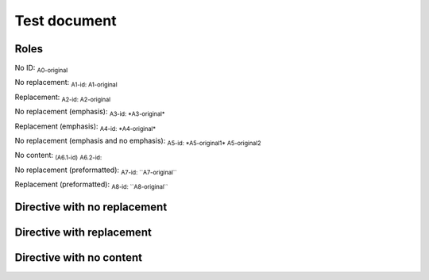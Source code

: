 .. Test documentation master file, created by
   sphinx-quickstart on Tue Jun 25 20:00:55 2019.
   You can adapt this file completely to your liking, but it should at least
   contain the root `toctree` directive.

Test document
=============

Roles
-----

No ID: :sub:`A0-original`

No replacement: :sub:`A1-id: A1-original`

Replacement: :sub:`A2-id: A2-original`

No replacement (emphasis): :sub:`A3-id: *A3-original*`

Replacement (emphasis): :sub:`A4-id: *A4-original*`

No replacement (emphasis and no emphasis): :sub:`A5-id: *A5-original1* A5-original2`

No content: :sub:`(A6.1-id)` :sub:`A6.2-id:`

No replacement (preformatted): :sub:`A7-id: \`\`A7-original\`\``

Replacement (preformatted): :sub:`A8-id: \`\`A8-original\`\``

Directive with no replacement
-----------------------------

.. sub:: A10-id

   A10.1-original

   *A10.2-original*

Directive with replacement
--------------------------

.. sub:: A11-id

   A11.1-original

   *A11.2-original*

Directive with no content
-------------------------

.. sub:: A12-id
